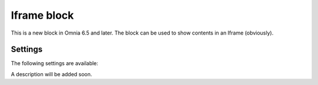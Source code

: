 Iframe block
===============

This is a new block in Omnia 6.5 and later. The block can be used to show contents in an Iframe (obviously).

Settings
**********
The following settings are available:

.. image:: iframe-block-settings.png

A description will be added soon.


